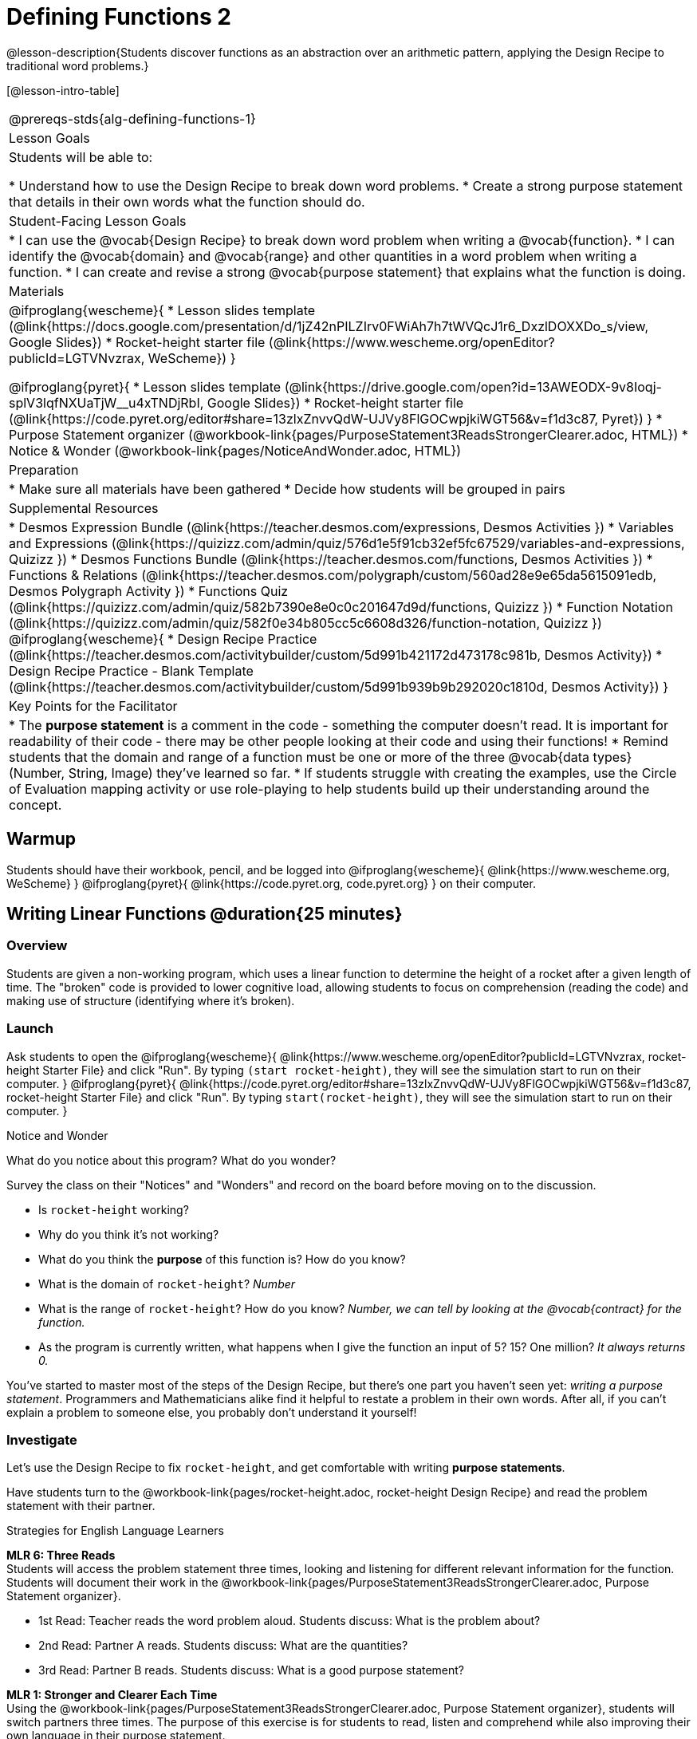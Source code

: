 = Defining Functions 2

@lesson-description{Students discover functions as an abstraction over an arithmetic pattern, applying the Design Recipe to traditional word problems.}

[@lesson-intro-table]
|===
@prereqs-stds{alg-defining-functions-1}
| Lesson Goals
| Students will be able to:

* Understand how to use the Design Recipe to break down word problems.
* Create a strong purpose statement that details in their own words what the function should do.

| Student-Facing Lesson Goals
|
* I can use the @vocab{Design Recipe} to break down word problem when writing a @vocab{function}.
* I can identify the @vocab{domain} and @vocab{range} and other quantities in a word problem when writing a function.
* I can create and revise a strong @vocab{purpose statement} that explains what the function is doing.

| Materials
|

@ifproglang{wescheme}{
* Lesson slides template (@link{https://docs.google.com/presentation/d/1jZ42nPILZIrv0FWiAh7h7tWVQcJ1r6_DxzlDOXXDo_s/view, Google Slides})
* Rocket-height starter file (@link{https://www.wescheme.org/openEditor?publicId=LGTVNvzrax, WeScheme})
}

@ifproglang{pyret}{
* Lesson slides template (@link{https://drive.google.com/open?id=13AWEODX-9v8Ioqj-splV3lqfNXUaTjW__u4xTNDjRbI, Google Slides})
* Rocket-height starter file (@link{https://code.pyret.org/editor#share=13zlxZnvvQdW-UJVy8FlGOCwpjkiWGT56&v=f1d3c87, Pyret})
}
* Purpose Statement organizer (@workbook-link{pages/PurposeStatement3ReadsStrongerClearer.adoc, HTML})
* Notice & Wonder (@workbook-link{pages/NoticeAndWonder.adoc, HTML})

| Preparation
|
* Make sure all materials have been gathered
* Decide how students will be grouped in pairs

| Supplemental Resources
|
* Desmos Expression Bundle (@link{https://teacher.desmos.com/expressions, Desmos Activities })
* Variables and Expressions (@link{https://quizizz.com/admin/quiz/576d1e5f91cb32ef5fc67529/variables-and-expressions, Quizizz })
* Desmos Functions Bundle (@link{https://teacher.desmos.com/functions, Desmos Activities })
* Functions & Relations (@link{https://teacher.desmos.com/polygraph/custom/560ad28e9e65da5615091edb, Desmos Polygraph Activity })
* Functions Quiz (@link{https://quizizz.com/admin/quiz/582b7390e8e0c0c201647d9d/functions, Quizizz })
* Function Notation (@link{https://quizizz.com/admin/quiz/582f0e34b805cc5c6608d326/function-notation, Quizizz })
@ifproglang{wescheme}{
* Design Recipe Practice (@link{https://teacher.desmos.com/activitybuilder/custom/5d991b421172d473178c981b, Desmos Activity})
* Design Recipe Practice - Blank Template (@link{https://teacher.desmos.com/activitybuilder/custom/5d991b939b9b292020c1810d, Desmos Activity})
}

| Key Points for the Facilitator
|
* The *purpose statement* is a comment in the code - something the computer doesn't read.  It is important for readability of their code - there may be other people looking at their code and using their functions!
* Remind students that the domain and range of a function must be one or more of the three @vocab{data types} (Number, String, Image) they've learned so far.
* If students struggle with creating the examples, use the Circle of Evaluation mapping activity or use role-playing to help students build up their understanding around the concept.
|===

== Warmup

Students should have their workbook, pencil, and be logged into
@ifproglang{wescheme}{
@link{https://www.wescheme.org, WeScheme}
}
@ifproglang{pyret}{
@link{https://code.pyret.org, code.pyret.org}
}
on their computer.

== Writing Linear Functions @duration{25 minutes}

=== Overview
Students are given a non-working program, which uses a linear function to determine the height of a rocket after a given length of time. The "broken" code is provided to lower cognitive load, allowing students to focus on comprehension (reading the code) and making use of structure (identifying where it's broken).

=== Launch

Ask students to open the
@ifproglang{wescheme}{
@link{https://www.wescheme.org/openEditor?publicId=LGTVNvzrax, rocket-height Starter File} and click "Run". By typing `(start rocket-height)`, they will see the simulation start to run on their computer.
}
@ifproglang{pyret}{
@link{https://code.pyret.org/editor#share=13zlxZnvvQdW-UJVy8FlGOCwpjkiWGT56&v=f1d3c87, rocket-height Starter File} and click "Run". By typing `start(rocket-height)`, they will see the simulation start to run on their computer.
}

[.notice-box]
.Notice and Wonder
****
What do you notice about this program?  What do you wonder?
****

Survey the class on their "Notices" and "Wonders" and record on the board before moving on to the discussion.

[.lesson-instruction]
- Is `rocket-height` working?
- Why do you think it's not working?
- What do you think the *purpose* of this function is?  How do you know?

- What is the domain of `rocket-height`?
_Number_

- What is the range of `rocket-height`? How do you know?
_Number, we can tell by looking at the @vocab{contract} for the function._

- As the program is currently written, what happens when I give the function an input of 5?  15?  One million?
_It always returns 0._

You've started to master most of the steps of the Design Recipe, but there's one part you haven't seen yet: _writing a purpose statement_. Programmers and Mathematicians alike find it helpful to restate a problem in their own words. After all, if you can't explain a problem to someone else, you probably don't understand it yourself!

=== Investigate

Let's use the Design Recipe to fix `rocket-height`, and get comfortable with writing *purpose statements*.

[.lesson-instruction]
Have students turn to the @workbook-link{pages/rocket-height.adoc, rocket-height Design Recipe} and read the problem statement with their partner.

[.strategy-box]
.Strategies for English Language Learners
****
*MLR 6: Three Reads* +
Students will access the problem statement three times, looking and listening for different relevant information for the function.  Students will document their work in the @workbook-link{pages/PurposeStatement3ReadsStrongerClearer.adoc, Purpose Statement organizer}.

* 1st Read: Teacher reads the word problem aloud. Students discuss: What is the problem about?
* 2nd Read: Partner A reads. Students discuss: What are the quantities?
* 3rd Read: Partner B reads. Students discuss: What is a good purpose statement?

*MLR 1: Stronger and Clearer Each Time* +
Using the @workbook-link{pages/PurposeStatement3ReadsStrongerClearer.adoc, Purpose Statement organizer}, students will switch partners three times.  The purpose of this exercise is for students to read, listen and comprehend while also improving their own language in their purpose statement.

* 1st new partner: Read their purpose statements to each other & revise the purpose statement to be stronger and clearer.
* 2nd new partner: Repeat.
* 3rd new partner (if needed): Repeat.
****

[.lesson-instruction]
- Now that the students have revised and refined their purpose statement, have them write the @vocab{Contract} and @vocab{purpose statement} on the @workbook-link{pages/rocket-height.adoc, Design Recipe} worksheet.
- Given the contract and purpose statement, write 2 examples of how `rocket-height` should work.
- Circle and label what's changing in the two examples, just as they did with their green triangle function before.
- Choose a good variable name for what's changing.
- Write the function definition using the variable name.
- Once the Design Recipe has been completed in the workbook, students can type the code into the `rocket-height` program, replacing any incorrect code with their own code.

=== Synthesize
- What was the problem?
- What mistake did the programmer make?
- Where in the Design Recipe did they first go astray?

_The Design Recipe allows us to trace mistakes back to the source!_

== More Interesting Functions @duration{flexible}

=== Overview
For teachers who cover quadratic and exponential functions, this activity deepens students' understanding of functions and extends the Design Recipe to include those. This can also be a useful activity for students who finish early, or who need more of a challenge.

=== Launch
Now that `rocket-height` is working correctly, explore the rest of the file and try the following:

- Remove the comment from before the `(start rocket-height)` and test the program.
- Put the comment back in front of `(start rocket-height)`, remove the comment from `(graph rocket-height)`, and test the program.
- Try out `(space rocket-height)`
- Try out `(everything rocket-height)`

=== Investigate
[.lesson-instruction]
- Can you make the rocket fly faster? Slower?
- Can you make the rocket sink down instead of fly up?
- Can you make the rocket _accelerate over time_, so that it moves faster the longer it flies?
- Can you make the rocket blast off _and then land again_?
- Can you make the rocket blast off, _reach a maximum height of exactly 1000 meters_, and then land?
- Can you make the rocket blast off, reach a maximum height of exactly 1000 meters, and then land after exactly 100 seconds?
- Can you make the rocket fly to the edge of the the universe?

=== Synthesize
Debrief - what did students try? Have students share their experiments with one another!

== Additional Exercises:
- Define a function ‘purple-star’, that takes in the size of the star and produces an outlined, purple star of the given size. +
@exercise-link{pages/purple-star.adoc, Design Recipe: purple-star}

- Define a function ‘spot’, that takes in a color and produces a solid circle of radius 50, filled in with that color.
(@exercise-link{pages/spot.adoc, Design Recipe: spot})

- Define a function ‘average’, which takes in two numbers and produces their average.
(@exercise-link{pages/average.adoc, Design Recipe: average})

- Do Examples Have the Same Contracts? (1)
(@exercise-link{pages/examples-same-contracts1.adoc, original} ,
@exercise-link{solution-pages/examples-same-contracts1.adoc, answers})

- Do Examples Have the Same Contracts? (2)
(@exercise-link{pages/examples-same-contracts2.adoc, original} ,
@exercise-link{solution-pages/examples-same-contracts2.adoc, answers})

- Matching Contracts and Examples (1)
(@exercise-link{pages/match-contracts-examples1.adoc, original} ,
@exercise-link{solution-pages/match-contracts-examples1.adoc, answers})

- Matching Contracts and Examples (2)
(@exercise-link{pages/match-contracts-examples2.html, original} ,
@exercise-link{solution-pages/match-contracts-examples2.adoc, answers})
